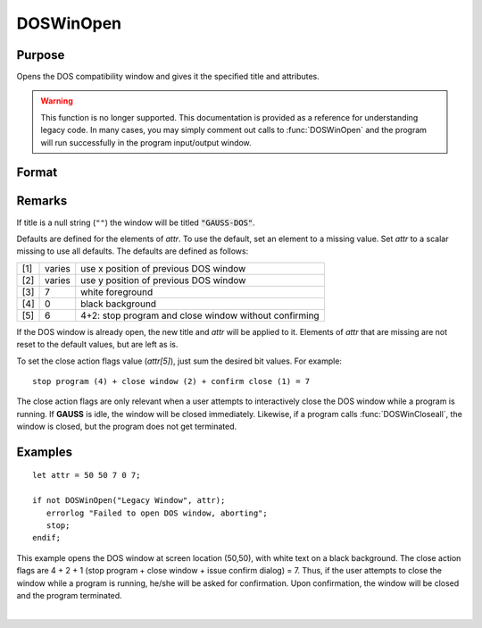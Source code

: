
DOSWinOpen
==============================================

Purpose
----------------

Opens the DOS compatibility window and gives it the specified title and attributes.

.. WARNING:: This function is no longer supported. This documentation is provided as a reference for understanding legacy code. In many cases, you may simply comment out calls to :func:`DOSWinOpen` and the program will run successfully in the program input/output window.

Format
----------------
.. function:: DOSWinOpen(title, attr)

    :param title: window title.
    :type title: string

    :param attr: window attributes.

        .. csv-table::
            :widths: auto

            "[1]", "window x position"
            "[2]", "window y position"
            "[3]", "text foreground color"
            "[4]", "text background color"
            "[5]", "close action bit flags"
            "", "bit 0 (1's bit)", "issue dialog"
            "", "bit 1 (2's bit)", "close window"
            "", "bit 2 (4's bit)", "stop program"

    :type attr: 5x1 vector or scalar missing

    :returns: **ret** (*scalar*) - success flag, 1 if successful, 0 if not.

Remarks
-------

If title is a null string (``""``) the window will be titled
:code:`"GAUSS-DOS"`.

Defaults are defined for the elements of *attr*. To use the default, set
an element to a missing value. Set *attr* to a scalar missing to use all
defaults. The defaults are defined as follows:

+-----+--------+-------------------------------------------------------+
| [1] | varies | use x position of previous DOS window                 |
+-----+--------+-------------------------------------------------------+
| [2] | varies | use y position of previous DOS window                 |
+-----+--------+-------------------------------------------------------+
| [3] | 7      | white foreground                                      |
+-----+--------+-------------------------------------------------------+
| [4] | 0      | black background                                      |
+-----+--------+-------------------------------------------------------+
| [5] | 6      | 4+2: stop program and close window without confirming |
+-----+--------+-------------------------------------------------------+

If the DOS window is already open, the new title and *attr* will be
applied to it. Elements of *attr* that are missing are not reset to the
default values, but are left as is.

To set the close action flags value (*attr[5]*), just sum the desired bit
values. For example:

::

    stop program (4) + close window (2) + confirm close (1) = 7

The close action flags are only relevant when a user attempts to
interactively close the DOS window while a program is running. If **GAUSS**
is idle, the window will be closed immediately. Likewise, if a program
calls :func:`DOSWinCloseall`, the window is closed, but the program does not get
terminated.


Examples
----------------

::

    let attr = 50 50 7 0 7;

    if not DOSWinOpen("Legacy Window", attr);
       errorlog "Failed to open DOS window, aborting";
       stop;
    endif;

This example opens the DOS window at screen location (50,50), with white text on a black background. The close action flags are 4 + 2 + 1 (stop program + close window + issue confirm dialog) = 7. Thus, if the user attempts to close the window while a program is running, he/she will be asked for confirmation. Upon confirmation, the window will be closed and the program terminated.

|
